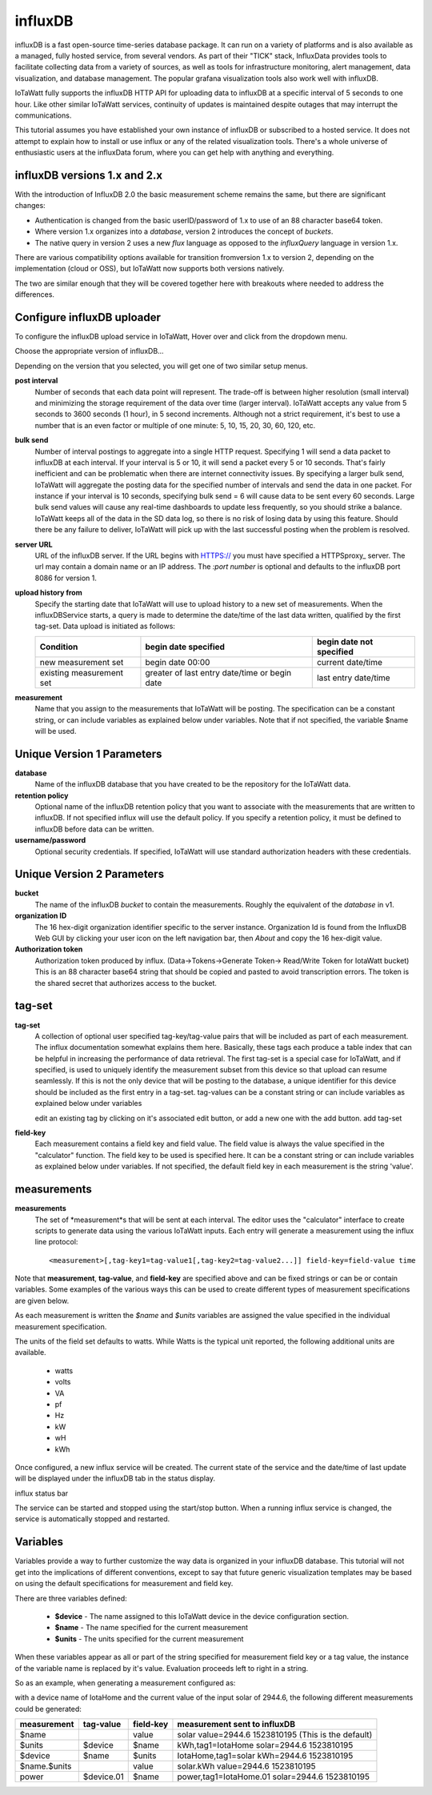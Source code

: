 ========
influxDB
========

influxDB is a fast open-source time-series database package. 
It can run on a variety of platforms and is also available 
as a managed, fully hosted service, from several vendors. 
As part of their "TICK" stack, InfluxData provides tools to 
facilitate collecting data from a variety of sources, 
as well as tools for infrastructure monitoring, 
alert management, data visualization, and database management. 
The popular grafana visualization tools also work well with influxDB.

IoTaWatt fully supports the influxDB HTTP API for uploading data 
to influxDB at a specific interval of 5 seconds to one hour. 
Like other similar IoTaWatt services, continuity of updates is 
maintained despite outages that may interrupt the communications.

This tutorial assumes you have established your own instance of influxDB 
or subscribed to a hosted service. It does not attempt to explain 
how to install or use influx or any of the related visualization tools. 
There's a whole universe of enthusiastic users at the influxData forum,
where you can get help with anything and everything.

influxDB versions 1.x and 2.x
-----------------------------

With the introduction of  InfluxDB 2.0
the basic measurement scheme remains the same, but there are significant changes:

- Authentication is changed from the basic userID/password of 1.x to 
  use of an 88 character base64 token.
- Where version 1.x organizes into a `database`, version 2
  introduces the concept of `buckets`.
- The native query in version 2 uses a new `flux` language as
  opposed to the `influxQuery` language in version 1.x.

There are various compatibility options available for transition fromversion 1.x
to version 2, depending on the implementation (cloud or OSS), but IoTaWatt
now supports both versions natively.

The two are similar enough that they will be covered together here with 
breakouts where needed to address the differences.

Configure influxDB uploader
---------------------------

To configure the influxDB upload service in IoTaWatt, 
Hover over |Setup| and click 
|uploadersButton| from the dropdown menu.

.. image:: pics/selectUploaders.png
    :scale: 60 %
    :align: center
    :alt: **Setup Menu**

Choose the appropriate version of influxDB...

.. image:: pics/influxDB/selectInflux.png
    :scale: 60 %
    :align: center
    :alt: **Select influxDB**

Depending on the version that you selected, you will get one of two
similar setup menus.

.. image:: pics/influxdb/v1Setup.png
    :scale: 48 %
    :alt: **Version 1 Setup**

.. image:: pics/influxdb/v2Setup.png
    :scale: 48 %
    :alt: **Version 2 Setup**

**post interval**
    Number of seconds that each data point will represent. 
    The trade-off is between higher resolution (small interval) and 
    minimizing the storage requirement of the data over time (larger interval). 
    IoTaWatt accepts any value from 5 seconds to 3600 seconds (1 hour), 
    in 5 second increments. Although not a strict requirement, 
    it's best to use a number that is an even factor or 
    multiple of one minute: 5, 10, 15, 20, 30, 60, 120, etc.

**bulk send**
    Number of interval postings to aggregate into a single HTTP request. 
    Specifying 1 will send a data packet to influxDB at each interval. 
    If your interval is 5 or 10, it will send a packet every 5 or 10 seconds. 
    That's fairly inefficient and can be problematic when there are internet 
    connectivity issues. By specifying a larger bulk send, 
    IoTaWatt will aggregate the posting data for the specified number 
    of intervals and send the data in one packet. 
    For instance if your interval is 10 seconds, 
    specifying bulk send = 6 will cause data to be sent every 60 seconds. 
    Large bulk send values will cause any real-time dashboards to update 
    less frequently, so you should strike a balance. 
    IoTaWatt keeps all of the data in the SD data log, 
    so there is no risk of losing data by using this feature. 
    Should there be any failure to deliver, 
    IoTaWatt will pick up with the last successful posting when the problem is resolved.

**server URL**
    URL of the influxDB server. If the URL begins with HTTPS:// you must have
    specified a HTTPSproxy_ server.
    The url may contain a domain name or an IP address. 
    The *:port number* is optional and defaults to the influxDB port 8086 for version 1.

    .. _HTTPSproxy HTTPSproxy.rst
    
**upload history from**
    Specify the starting date that IoTaWatt will use to upload history 
    to a new set of measurements. When the influxDBService starts, 
    a query is made to determine the date/time of the last data written, 
    qualified by the first tag-set. Data upload is initiated as follows:

    ============================ ============================================== ========================
    Condition                    begin date specified                           begin date not specified
    ============================ ============================================== ========================
    new measurement set          begin date 00:00                               current date/time
    existing measurement set     greater of last entry date/time or begin date  last entry date/time
    ============================ ============================================== ========================

**measurement**
    Name that you assign to the measurements that IoTaWatt will be posting. 
    The specification can be a constant string, or can include variables 
    as explained below under variables. Note that if not specified, 
    the variable $name will be used.

Unique Version 1 Parameters
---------------------------

**database**
    Name of the influxDB database that you 
    have created to be the repository for the IoTaWatt data.

**retention policy**
    Optional name of the influxDB retention policy that you want to associate 
    with the measurements that are written to influxDB.
    If not specified influx will use the default policy. 
    If you specify a retention policy, it must be defined to influxDB before data can be written.

**username/password** 
    Optional security credentials. If specified, IoTaWatt will 
    use standard authorization headers with these credentials.

Unique Version 2 Parameters
---------------------------

**bucket**
    The name of the influxDB `bucket` to contain the measurements.
    Roughly the equivalent of the `database` in v1.

**organization ID**
    The 16 hex-digit organization identifier specific to the server instance.
    Organization Id is found from the InfluxDB Web GUI by clicking your user
    icon on the left navigation bar, then `About` and copy the 16 hex-digit value.

**Authorization token**
    Authorization token produced by influx. (Data->Tokens->Generate Token-> Read/Write Token for IotaWatt bucket)
    This is an 88 character base64 string that should be
    copied and pasted to avoid transcription errors.  The token is the shared secret that
    authorizes access to the bucket.

tag-set
-------

**tag-set** 
    A collection of optional user specified tag-key/tag-value pairs 
    that will be included as part of each measurement. 
    The influx documentation somewhat explains them here. 
    Basically, these tags each produce a table index that can be helpful 
    in increasing the performance of data retrieval. 
    The first tag-set is a special case for IoTaWatt, and if specified, 
    is used to uniquely identify the measurement subset from this device 
    so that upload can resume seamlessly. If this is not the only device 
    that will be posting to the database, 
    a unique identifier for this device should be included as the 
    first entry in a tag-set. tag-values can be a constant string 
    or can include variables as explained below under variables

    edit an existing tag by clicking on it's associated edit button,
    or add a new one with the add button. add tag-set

.. image:: pics/influxDB/addTagSet.png
    :scale: 60 %
    :align: center
    :alt: **Influx tag-set**

**field-key** 
    Each measurement contains a field key and field value. 
    The field value is always the value specified in the "calculator" function. 
    The field key to be used is specified here. 
    It can be a constant string or can include variables as 
    explained below under variables. If not specified, 
    the default field key in each measurement is the string 'value'.

measurements
------------

**measurements** 
    The set of *measurement*s that will be sent at each interval. 
    The editor uses the "calculator" interface to
    create scripts to generate data using the various IoTaWatt inputs. 
    Each entry will generate a measurement using the influx line protocol::

    <measurement>[,tag-key1=tag-value1[,tag-key2=tag-value2...]] field-key=field-value time

Note that **measurement**, **tag-value**, and **field-key** are specified 
above and can be fixed strings or can be or contain variables. 
Some examples of the various ways this can be used to create different 
types of measurement specifications are given below.

As each measurement is written the *$name* and *$units* variables are 
assigned the value specified in the individual measurement specification.

The units of the field set defaults to watts. 
While Watts is the typical unit reported, the following additional units are available.

    *   watts
    *   volts
    *   VA
    *   pf
    *   Hz
    *   kW
    *   wH
    *   kWh

Once configured, a new influx service will be created. 
The current state of the service and the date/time of last update 
will be displayed under the influxDB tab in the status display.

influx status bar

The service can be started and stopped using the start/stop button. 
When a running influx service is changed, the service is automatically stopped and restarted.

Variables
---------

Variables provide a way to further customize the way data 
is organized in your influxDB database. This tutorial will not get 
into the implications of different conventions, except to say that future 
generic visualization templates may be based on using the default 
specifications for measurement and field key.

There are three variables defined: 

    *   **$device** - The name assigned to this IoTaWatt device 
        in the device configuration section. 
    *   **$name** - The name specified for the current measurement 
    *   **$units** - The units specified for the current measurement

When these variables appear as all or part of the string specified 
for measurement field key or a tag value, 
the instance of the variable name is replaced by it's value. 
Evaluation proceeds left to right in a string.

So as an example, when generating a measurement configured as:

.. image:: pics/influxDB/addInfluxSolar.png
    :scale: 60 %
    :align: center
    :alt: **Influx Solar Output**

with a device name of IotaHome and the current value of the input 
solar of 2944.6, 
the following different measurements could be generated:

==============  ==========  ==========  ===================================================
measurement     tag-value   field-key   measurement sent to influxDB
==============  ==========  ==========  ===================================================
$name                       value       solar value=2944.6 1523810195 (This is the default)
$units          $device     $name       kWh,tag1=IotaHome solar=2944.6 1523810195
$device         $name       $units      IotaHome,tag1=solar kWh=2944.6 1523810195
$name.$units                value       solar.kWh value=2944.6 1523810195
power           $device.01  $name       power,tag1=IotaHome.01 solar=2944.6 1523810195
==============  ==========  ==========  ===================================================

.. |add| image:: pics/addButton.png
    :scale: 70 %
    :alt: **add button**

.. |save| image:: pics/SaveButton.png
    :scale: 50 %
    :alt: **Save**

.. |Setup| image:: pics/SetupButton.png
    :scale: 60 %
    :alt: **Setup button**

.. |uploadersButton| image:: pics/uploadersButton.png
    :scale: 60 %
    :alt: **Web Server**
